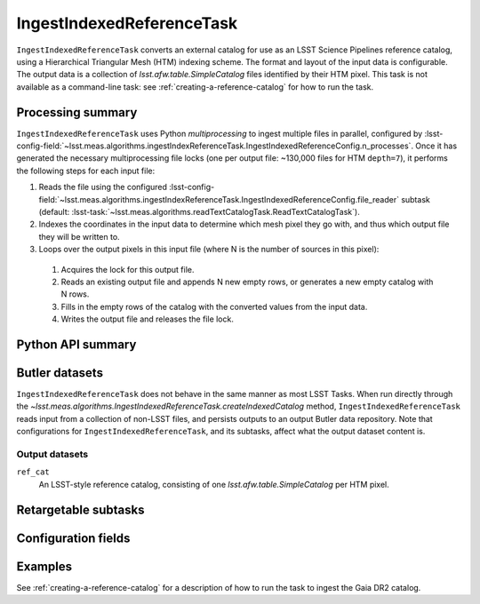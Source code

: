 .. lsst-task-topic:: lsst.meas.algorithms.ingestIndexReferenceTask.IngestIndexedReferenceTask

##########################
IngestIndexedReferenceTask
##########################

``IngestIndexedReferenceTask`` converts an external catalog for use as an LSST Science Pipelines reference catalog, using a Hierarchical Triangular Mesh (HTM) indexing scheme. The format and layout of the input data is configurable. The output data is a collection of `lsst.afw.table.SimpleCatalog` files identified by their HTM pixel. This task is not available as a command-line task: see :ref:`creating-a-reference-catalog` for how to run the task.

.. _lsst.meas.algorithms.IngestIndexedReferenceTask-summary:

Processing summary
==================

``IngestIndexedReferenceTask`` uses Python `multiprocessing` to ingest multiple files in parallel, configured by :lsst-config-field:`~lsst.meas.algorithms.ingestIndexReferenceTask.IngestIndexedReferenceConfig.n_processes`.
Once it has generated the necessary multiprocessing file locks (one per output file: ~130,000 files for HTM ``depth=7``), it performs the following steps for each input file:

#. Reads the file using the configured :lsst-config-field:`~lsst.meas.algorithms.ingestIndexReferenceTask.IngestIndexedReferenceConfig.file_reader` subtask (default: :lsst-task:`~lsst.meas.algorithms.readTextCatalogTask.ReadTextCatalogTask`).

#. Indexes the coordinates in the input data to determine which mesh pixel they go with, and thus which output file they will be written to.

#. Loops over the output pixels in this input file (where N is the number of sources in this pixel):

 #. Acquires the lock for this output file.

 #. Reads an existing output file and appends N new empty rows, or generates a new empty catalog with N rows.

 #. Fills in the empty rows of the catalog with the converted values from the input data.

 #. Writes the output file and releases the file lock.

.. lsst.meas.algorithms.IngestIndexedReferenceTask-cli:

Python API summary
==================

.. lsst-task-api-summary:: lsst.meas.algorithms.ingestIndexReferenceTask.IngestIndexedReferenceTask

.. _lsst.meas.algorithms.IngestIndexedReferenceTask-butler:

Butler datasets
===============

``IngestIndexedReferenceTask`` does not behave in the same manner as most LSST Tasks.
When run directly through the `~lsst.meas.algorithms.IngestIndexedReferenceTask.createIndexedCatalog` method, ``IngestIndexedReferenceTask`` reads input from a collection of non-LSST files, and persists outputs to an output Butler data repository.
Note that configurations for ``IngestIndexedReferenceTask``, and its subtasks, affect what the output dataset content is.

.. _lsst.meas.algorithms.IngestIndexedReferenceTask-butler-outputs:

Output datasets
---------------

``ref_cat``
    An LSST-style reference catalog, consisting of one `lsst.afw.table.SimpleCatalog` per HTM pixel.


.. _lsst.meas.algorithms.IngestIndexedReferenceTask-subtasks:

Retargetable subtasks
=====================

.. lsst-task-config-subtasks:: lsst.meas.algorithms.ingestIndexReferenceTask.IngestIndexedReferenceTask

.. _lsst.meas.algorithms.IngestIndexedReferenceTask-configs:

Configuration fields
====================

.. lsst-task-config-fields:: lsst.meas.algorithms.ingestIndexReferenceTask.IngestIndexedReferenceTask

.. _lsst.meas.algorithms.IngestIndexedReferenceTask-examples:

Examples
========

See :ref:`creating-a-reference-catalog` for a description of how to run the task to ingest the Gaia DR2 catalog.

